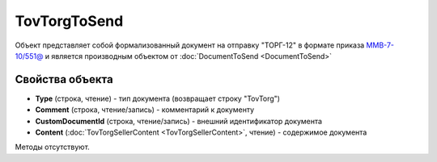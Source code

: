 ﻿TovTorgToSend
===============

Объект представляет собой формализованный документ на отправку "ТОРГ-12" в формате приказа `ММВ-7-10/551@ <https://normativ.kontur.ru/document?moduleId=1&documentId=265102>`_ и является производным объектом от :doc:`DocumentToSend <DocumentToSend>`

Свойства объекта
----------------

- **Type** (строка, чтение) - тип документа (возвращает строку "TovTorg")

- **Comment** (строка, чтение/запись) - комментарий к документу

- **CustomDocumentId** (строка, чтение/запись) - внешний идентификатор документа

- **Content** (:doc:`TovTorgSellerContent <TovTorgSellerContent>`, чтение) - содержимое документа


Методы отсутствуют.